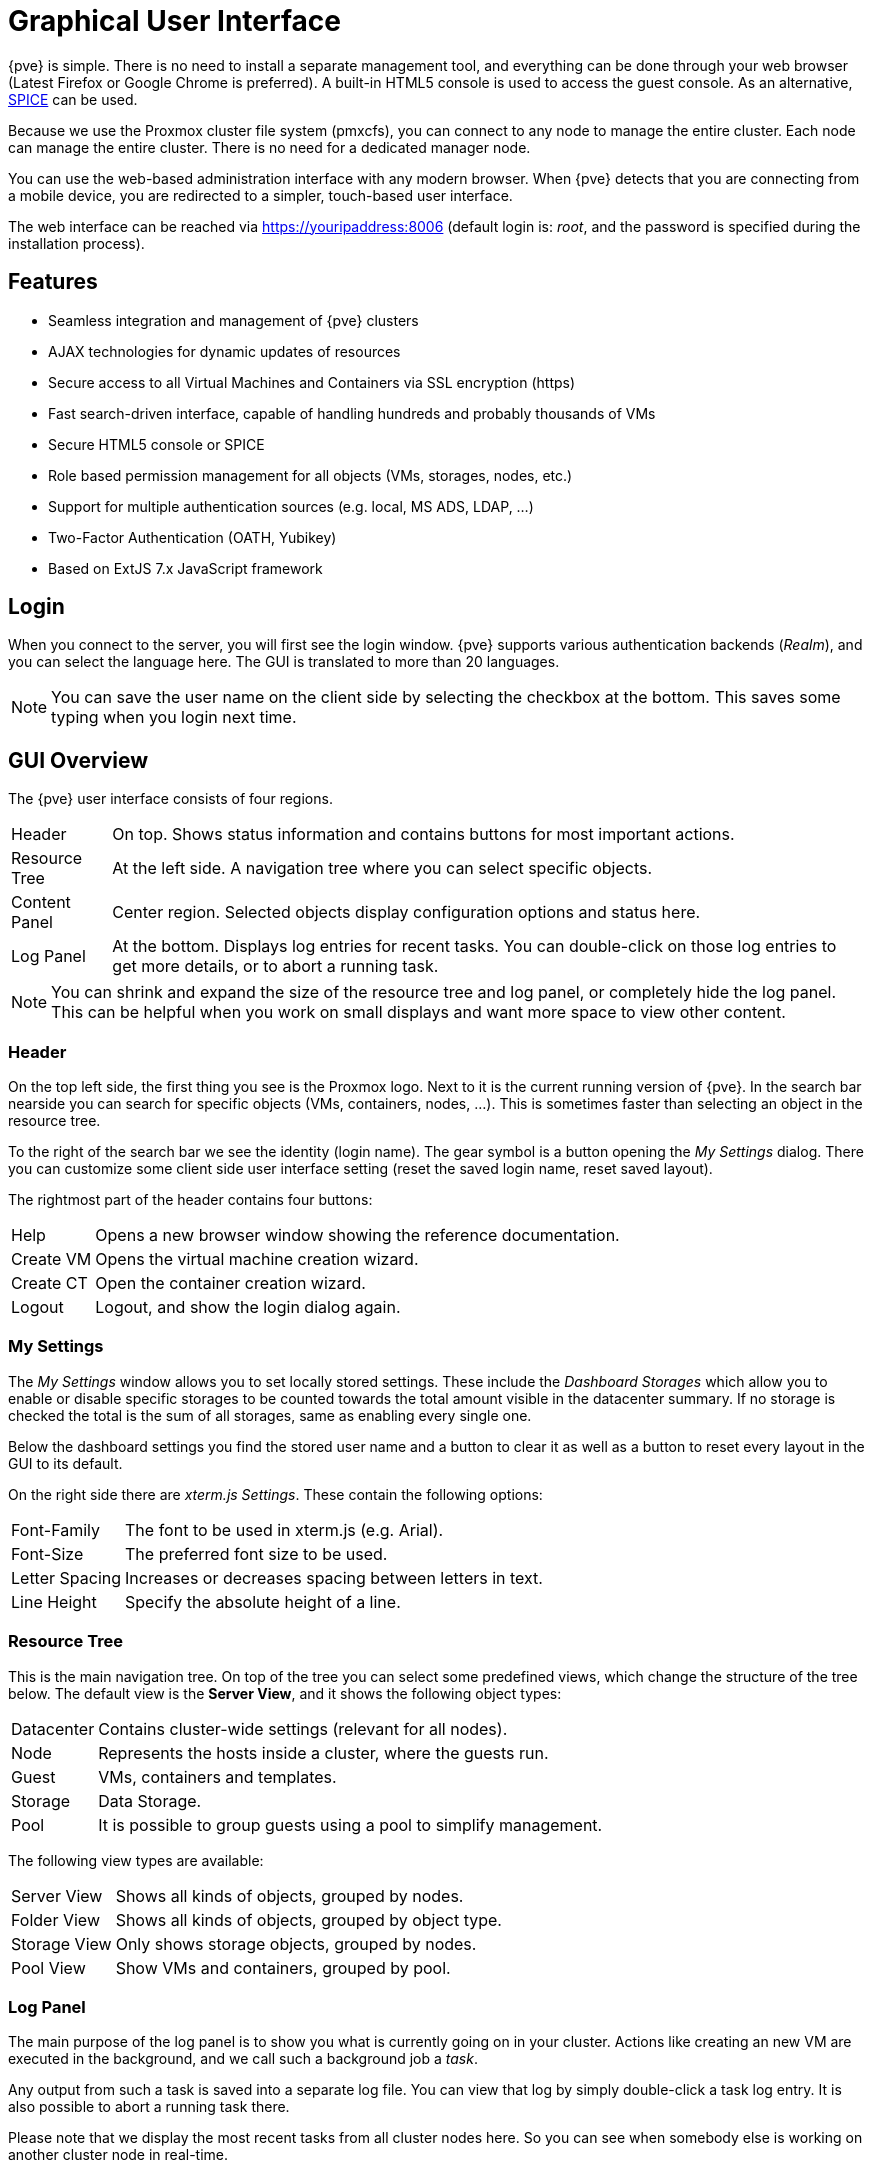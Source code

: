 [[chapter_gui]]
Graphical User Interface
========================
ifndef::manvolnum[]
:pve-toplevel:
endif::manvolnum[]

{pve} is simple. There is no need to install a separate management
tool, and everything can be done through your web browser (Latest
Firefox or Google Chrome is preferred). A built-in HTML5 console is
used to access the guest console. As an alternative,
https://www.spice-space.org/[SPICE] can be used.

Because we use the Proxmox cluster file system (pmxcfs), you can
connect to any node to manage the entire cluster. Each node can manage
the entire cluster. There is no need for a dedicated manager node.

You can use the web-based administration interface with any modern
browser. When {pve} detects that you are connecting from a mobile
device, you are redirected to a simpler, touch-based user interface.

The web interface can be reached via https://youripaddress:8006
(default login is: 'root', and the password is specified during the
installation process).


Features
--------

* Seamless integration and management of {pve} clusters

* AJAX technologies for dynamic updates of resources

* Secure access to all Virtual Machines and Containers via SSL
  encryption (https)

* Fast search-driven interface, capable of handling hundreds and
  probably thousands of VMs

* Secure HTML5 console or SPICE

* Role based permission management for all objects (VMs, storages,
  nodes, etc.)

* Support for multiple authentication sources (e.g. local, MS ADS,
  LDAP, ...)

* Two-Factor Authentication (OATH, Yubikey)

* Based on ExtJS 7.x JavaScript framework


Login
-----

[thumbnail="screenshot/gui-login-window.png"]

When you connect to the server, you will first see the login window.
{pve} supports various authentication backends ('Realm'), and
you can select the language here. The GUI is translated to more
than 20 languages.

NOTE: You can save the user name on the client side by selecting the
checkbox at the bottom. This saves some typing when you login next
time.


GUI Overview
------------

[thumbnail="screenshot/gui-datacenter-summary.png"]

The {pve} user interface consists of four regions.

[horizontal]

Header:: On top. Shows status information and contains buttons for
most important actions.

Resource Tree:: At the left side. A navigation tree where you can select
specific objects.

Content Panel:: Center region. Selected objects display configuration
options and status here.

Log Panel:: At the bottom. Displays log entries for recent tasks. You
can double-click on those log entries to get more details, or to abort
a running task.

NOTE: You can shrink and expand the size of the resource tree and log
panel, or completely hide the log panel. This can be helpful when you
work on small displays and want more space to view other content.


Header
~~~~~~

On the top left side, the first thing you see is the Proxmox
logo. Next to it is the current running version of {pve}. In the
search bar nearside you can search for specific objects (VMs,
containers, nodes, ...). This is sometimes faster than selecting an
object in the resource tree.

To the right of the search bar we see the identity (login name). The
gear symbol is a button opening the 'My Settings' dialog. There you
can customize some client side user interface setting (reset the saved
login name, reset saved layout).

The rightmost part of the header contains four buttons:

[horizontal]
Help :: Opens a new browser window showing the reference documentation.

Create&nbsp;VM :: Opens the virtual machine creation wizard.

Create&nbsp;CT :: Open the container creation wizard.

Logout :: Logout, and show the login dialog again.


[[gui_my_settings]]
My Settings
~~~~~~~~~~~

[thumbnail="screenshot/gui-my-settings.png"]

The 'My Settings' window allows you to set locally stored settings. These
include the 'Dashboard Storages' which allow you to enable or disable specific
storages to be counted towards the total amount visible in the datacenter
summary. If no storage is checked the total is the sum of all storages, same
as enabling every single one.

Below the dashboard settings you find the stored user name and a button to
clear it as well as a button to reset every layout in the GUI to its default.

On the right side there are 'xterm.js Settings'. These contain the following
options:

[horizontal]
Font-Family :: The font to be used in xterm.js (e.g. Arial).

Font-Size :: The preferred font size to be used.

Letter Spacing :: Increases or decreases spacing between letters in text.

Line Height :: Specify the absolute height of a line.



Resource Tree
~~~~~~~~~~~~~

This is the main navigation tree. On top of the tree you can select
some predefined views, which change the structure of the tree
below. The default view is the *Server View*, and it shows the following
object types:

[horizontal]
Datacenter:: Contains cluster-wide settings (relevant for all nodes).

Node:: Represents the hosts inside a cluster, where the guests run.

Guest:: VMs, containers and templates.

Storage:: Data Storage.

Pool:: It is possible to group guests using a pool to simplify
management.


The following view types are available:

[horizontal]
Server View:: Shows all kinds of objects, grouped by nodes.

Folder View:: Shows all kinds of objects, grouped by object type.

Storage View:: Only shows storage objects, grouped by nodes.

Pool View:: Show VMs and containers, grouped by pool.


Log Panel
~~~~~~~~~

The main purpose of the log panel is to show you what is currently
going on in your cluster. Actions like creating an new VM are executed
in the background, and we call such a background job a 'task'.

Any output from such a task is saved into a separate log file. You can
view that log by simply double-click a task log entry. It is also
possible to abort a running task there.

Please note that we display the most recent tasks from all cluster nodes
here. So you can see when somebody else is working on another cluster
node in real-time.

NOTE: We remove older and finished task from the log panel to keep
that list short. But you can still find those tasks within the node panel in the
'Task History'.

Some short-running actions simply send logs to all cluster
members. You can see those messages in the 'Cluster log' panel.


Content Panels
--------------

When you select an item from the resource tree, the corresponding
object displays configuration and status information in the content
panel. The following sections provide a brief overview of this
functionality. Please refer to the corresponding chapters in the
reference documentation to get more detailed information.


Datacenter
~~~~~~~~~~

[thumbnail="screenshot/gui-datacenter-search.png"]

On the datacenter level, you can access cluster-wide settings and information.

* *Search:* perform a cluster-wide search for nodes, VMs, containers, storage
   devices, and pools.

* *Summary:* gives a brief overview of the cluster's health and resource usage.

* *Cluster:* provides the functionality and information necessary to create or
   join a cluster.

* *Options:* view and manage cluster-wide default settings.

* *Storage:* provides an interface for managing cluster storage.

* *Backup:* schedule backup jobs. This operates cluster wide, so it doesn't
   matter where the VMs/containers are on your cluster when scheduling.

* *Replication:* view and manage replication jobs.

* *Permissions:* manage user, group, and API token permissions, and LDAP,
   MS-AD and Two-Factor authentication.

* *HA:* manage {pve} High Availability.

* *ACME:* set up ACME (Let's Encrypt) certificates for server nodes.

* *Firewall:* configure and make templates for the Proxmox Firewall cluster wide.

* *Metric Server:* define external metric servers for {pve}.

* *Support:* display information about your support subscription.


Nodes
~~~~~

[thumbnail="screenshot/gui-node-summary.png"]

Nodes in your cluster can be managed individually at this level.

The top header has useful buttons such as 'Reboot', 'Shutdown', 'Shell',
'Bulk Actions' and 'Help'.
'Shell' has the options 'noVNC', 'SPICE' and 'xterm.js'.
'Bulk Actions' has the options 'Bulk Start', 'Bulk Shutdown' and 'Bulk Migrate'.

* *Search:* search a node for VMs, containers, storage devices, and pools.

* *Summary:* display a brief overview of the node's resource usage.

* *Notes:* write custom comments in xref:markdown_basics[Markdown syntax].

* *Shell:* access to a shell interface for the node.

* *System:* configure network, DNS and time settings, and access the syslog.

* *Updates:* upgrade the system and see the available new packages.

* *Firewall:* manage the Proxmox Firewall for a specific node.

* *Disks:* get an overview of the attached disks, and manage how they are used.

* *Ceph:* is only used if you have installed a Ceph server on your
   host. In this case, you can manage your Ceph cluster and see the status
   of it here.

* *Replication:* view and manage replication jobs.

* *Task History:* see a list of past tasks.

* *Subscription:* upload a subscription key, and generate a system report for
   use in support cases.


Guests
~~~~~~

[thumbnail="screenshot/gui-qemu-summary.png"]

There are two different kinds of guests and both can be converted to a template.
One of them is a Kernel-based Virtual Machine (KVM) and the other is a Linux Container (LXC).
Navigation for these are mostly the same; only some options are different.

To access the various guest management interfaces, select a VM or container from
the menu on the left.

The header contains commands for items such as power management, migration,
console access and type, cloning, HA, and help.
Some of these buttons contain drop-down menus, for example, 'Shutdown' also contains
other power options, and 'Console' contains the different console types:
'SPICE', 'noVNC' and 'xterm.js'.

The panel on the right contains an interface for whatever item is selected from
the menu on the left.

The available interfaces are as follows.

* *Summary:* provides a brief overview of the VM's activity and a `Notes` field
  for xref:markdown_basics[Markdown syntax] comments.

* *Console:* access to an interactive console for the VM/container.

* *(KVM)Hardware:* define the hardware available to the KVM VM.

* *(LXC)Resources:* define the system resources available to the LXC.

* *(LXC)Network:* configure a container's network settings.

* *(LXC)DNS:* configure a container's DNS settings.

* *Options:* manage guest options.

* *Task History:* view all previous tasks related to the selected guest.

* *(KVM) Monitor:* an interactive communication interface to the KVM process.

* *Backup:* create and restore system backups.

* *Replication:* view and manage the replication jobs for the selected guest.

* *Snapshots:* create and restore VM snapshots.

* *Firewall:* configure the firewall on the VM level.

* *Permissions:* manage permissions for the selected guest.


Storage
~~~~~~~

[thumbnail="screenshot/gui-storage-summary-local.png"]

As with the guest interface, the interface for storage consists of a menu on the
left for certain storage elements and an interface on the right to manage
these elements.

In this view we have a two partition split-view.
On the left side we have the storage options
and on the right side the content of the selected option will be shown.

* *Summary:* shows important information about the storage, such as the type,
   usage, and content which it stores.

* *Content:* a menu item for each content type which the storage
   stores, for example, Backups, ISO Images, CT Templates.

* *Permissions:* manage permissions for the storage.


Pools
~~~~~

[thumbnail="screenshot/gui-pool-summary-development.png"]

Again, the pools view comprises two partitions: a menu on the left,
and the corresponding interfaces for each menu item on the right.

* *Summary:* shows a description of the pool.

* *Members:* display and manage pool members (guests and storage).

* *Permissions:* manage the permissions for the pool.


Tags
----

[thumbnail="screenshot/gui-qemu-summary-tags-edit.png", float="left"]

For organizational purposes, it is possible to set `tags` on guests. These have
currently only informational value and they are display by default in the gui
in two places, the `Resource Tree` and in the status line when a guest is
selected.

They can be added, edited and removed in that status line of the guest by
clicking on the `pencil` icon. After the tags have the desired values, you
can click on the `check mark` button to apply the changes, or click the
`X` button to cancel you editing.

The tags can also be set via the CLI, where multiple tags are semi-colon
separated, for example:

----
# qm set ID --tags myfirsttag;mysecondtag
----

Styling
~~~~~~~

[thumbnail="screenshot/gui-datacenter-tag-style.png"]

To adapt to various use cases and preferences, there are some options in the
datacenter configuration that helps an admin control the behaviour and style
of tags, such as the colors, ordering, and basic permission settings.


By default the tag colors are derived from their text in a deterministic way,
but can be overridden in the datacenter configuration (The background color as
well as the text color) as hexadecimal RGB values. You can also set these
overrides via the CLI, for example:

----
# pvesh set /cluster/options --tag-style color-map=example:000000:FFFFFF
----

Sets the background color of the tag `example` to black (#000000) and the text
color to white (#FFFFFF).

You can also change the style of the tags in the tree and if the tags should
be alphabetically sorted (the default) or should retain their order from the
guest configuration.

Permissions
~~~~~~~~~~~

[thumbnail="screenshot/gui-datacenter-options.png"]

By default, users with the privilege `VM.Config.Options` on a guest (`/vms/ID`)
can set any tags they want. If you want to restrict this behaviour, it is
possible to set various modes via the datacenter configuration:

* a list of allowed tags
* existing tags
* no tags at all

Note that a user with `Sys.Modify` on `/` is always able to set or delete
any tags, regardless of the settings here. Additionally, there is a configurable
list of `registered tags` which will also require the privilege `Sys.Modify`
on `/` to be added or removed independent of the mode.

For more details on the exact options, see the
xref:datacenter_configuration_file[Datacenter Configuration].

ifdef::wiki[]

See Also
--------

* link:/wiki/Central_Web-based_Management

endif::wiki[]

